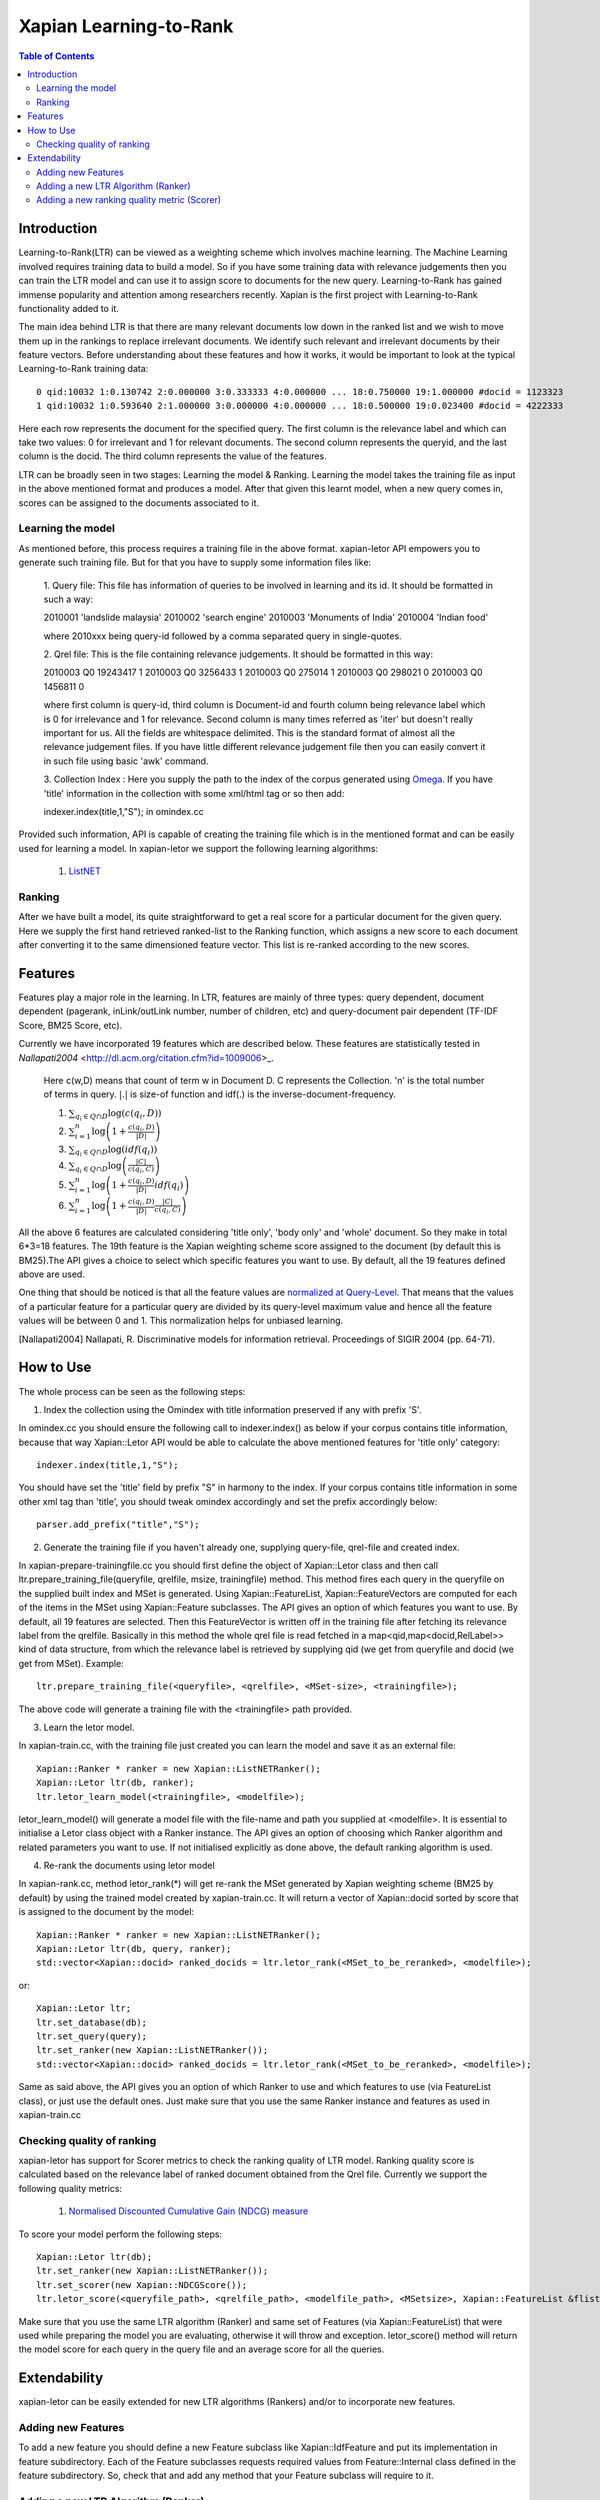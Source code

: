 
.. Copyright (C) 2011 Parth Gupta
.. Copyright (C) 2016 Ayush Tomar


=======================
Xapian Learning-to-Rank
=======================

.. contents:: Table of Contents


Introduction
============

Learning-to-Rank(LTR) can be viewed as a weighting scheme which involves machine learning. The Machine Learning involved requires training data to build a model. So if you have some training data with relevance judgements then you can train the LTR model and can use it to assign score to documents for the new query. Learning-to-Rank has gained immense popularity and attention among researchers recently. Xapian is the first project with Learning-to-Rank functionality added to it.

The main idea behind LTR is that there are many relevant documents low down in the ranked list and we wish to move them up in the rankings to replace irrelevant documents. We identify such relevant and irrelevant documents by their feature vectors. Before understanding about these features and how it works, it would be important to look at the typical Learning-to-Rank training data::

    0 qid:10032 1:0.130742 2:0.000000 3:0.333333 4:0.000000 ... 18:0.750000 19:1.000000 #docid = 1123323
    1 qid:10032 1:0.593640 2:1.000000 3:0.000000 4:0.000000 ... 18:0.500000 19:0.023400 #docid = 4222333

Here each row represents the document for the specified query. The first column is the relevance label and which can take two values: 0 for irrelevant and 1 for relevant documents. The second column represents the queryid, and the last column is the docid. The third column represents the value of the features.

LTR can be broadly seen in two stages: Learning the model & Ranking. Learning the model takes the training file as input in the above mentioned format and produces a model. After that given this learnt model, when a new query comes in, scores can be assigned to the documents associated to it.

Learning the model
------------------

As mentioned before, this process requires a training file in the above format. xapian-letor API empowers you to generate such training file. But for that you have to supply some information files like:

    1. Query file: This file has information of queries to be involved in
    learning and its id. It should be formatted in such a way::

    2010001 'landslide malaysia'
    2010002 'search engine'
    2010003 'Monuments of India'
    2010004 'Indian food'

    where 2010xxx being query-id followed by a comma separated query in
    single-quotes.

    2. Qrel file: This is the file containing relevance judgements. It should
    be formatted in this way::

    2010003 Q0 19243417 1
    2010003 Q0 3256433 1
    2010003 Q0 275014 1
    2010003 Q0 298021 0
    2010003 Q0 1456811 0

    where first column is query-id, third column is Document-id and fourth
    column being relevance label which is 0 for irrelevance and 1 for
    relevance. Second column is many times referred as 'iter' but doesn't
    really important for us.  All the fields are whitespace delimited. This is
    the standard format of almost all the relevance judgement files. If you
    have little different relevance judgement file then you can easily convert
    it in such file using basic 'awk' command.

    3. Collection Index : Here you supply the path to the index of the corpus
    generated using `Omega <https://xapian.org/docs/omega/overview.html>`_. If
    you have 'title' information in the collection with some xml/html tag or so
    then add::

    indexer.index(title,1,"S");     in omindex.cc

Provided such information, API is capable of creating the training file which is in the mentioned format and can be easily used for learning a model. In xapian-letor we support the following learning algorithms:

    1. `ListNET <http://dl.acm.org/citation.cfm?id=1273513>`_

Ranking
-------

After we have built a model, its quite straightforward to get a real score for a particular document for the given query. Here we supply the first hand retrieved ranked-list to the Ranking function, which assigns a new score to each document after converting it to the same dimensioned feature vector. This list is re-ranked according to the new scores.

Features
========

Features play a major role in the learning. In LTR, features are mainly of three types: query dependent, document dependent (pagerank, inLink/outLink number, number of children, etc) and query-document pair dependent (TF-IDF Score, BM25 Score, etc).

Currently we have incorporated 19 features which are described below. These features are statistically tested in `Nallapati2004` <http://dl.acm.org/citation.cfm?id=1009006>_.

    Here c(w,D) means that count of term w in Document D. C represents the Collection. 'n' is the total number of terms in query.
    :math:`|.|` is size-of function and idf(.) is the inverse-document-frequency.


    1. :math:`\sum_{q_i \in Q \cap D} \log{\left( c(q_i,D) \right)}`

    2. :math:`\sum_{i=1}^{n}\log{\left(1+\frac{c\left(q_i,D\right)}{|D|}\right)}`

    3. :math:`\sum_{q_i \in Q \cap D} \log{\left(idf(q_i) \right) }`

    4. :math:`\sum_{q_i \in Q \cap D} \log{\left( \frac{|C|}{c(q_i,C)} \right)}`

    5. :math:`\sum_{i=1}^{n}\log{\left(1+\frac{c\left(q_i,D\right)}{|D|}idf(q_i)\right)}`

    6. :math:`\sum_{i=1}^{n}\log{\left(1+\frac{c\left(q_i,D\right)}{|D|}\frac{|C|}{c(q_i,C)}\right)}`


All the above 6 features are calculated considering 'title only', 'body only' and 'whole' document. So they make in total 6*3=18 features. The 19th feature is the Xapian weighting scheme score assigned to the document (by default this is BM25).The API gives a choice to select which specific features you want to use. By default, all the 19 features defined above are used.

One thing that should be noticed is that all the feature values are `normalized at Query-Level <https://trac.xapian.org/wiki/GSoC2011/LTR/Notes#QueryLevelNorm>`_. That means that the values of a particular feature for a particular query are divided by its query-level maximum value and hence all the feature values will be between 0 and 1. This normalization helps for unbiased learning.

.. [Nallapati2004] Nallapati, R. Discriminative models for information retrieval. Proceedings of SIGIR 2004 (pp. 64-71).

How to Use
==========

The whole process can be seen as the following steps:

1. Index the collection using the Omindex with title information preserved if any with prefix 'S'.

In omindex.cc you should ensure the following call to indexer.index() as below if your corpus contains
title information, because that way Xapian::Letor API would be able to calculate the above mentioned features for
'title only' category::

    indexer.index(title,1,"S");

You should have set the 'title' field by prefix "S" in harmony to the index. If your
corpus contains title information in some other xml tag than 'title', you should tweak omindex accordingly
and set the prefix accordingly below::

    parser.add_prefix("title","S");

2. Generate the training file if you haven't already one, supplying query-file, qrel-file and created index.

In xapian-prepare-trainingfile.cc you should first define the object of Xapian::Letor class and then call
ltr.prepare_training_file(queryfile, qrelfile, msize, trainingfile) method. This method fires each query in the queryfile on the supplied built index and MSet is generated. Using Xapian::FeatureList, Xapian::FeatureVectors are computed for each of the items in the MSet using Xapian::Feature subclasses. The API gives an option of which features you want to use. By default, all 19 features are selected. Then this FeatureVector is written off in the training file
after fetching its relevance label from the qrelfile. Basically in this method the whole qrel file is read fetched
in a map<qid,map<docid,RelLabel>> kind of data structure, from which the relevance label is retrieved by supplying
qid (we get from queryfile and docid (we get from MSet). Example::

    ltr.prepare_training_file(<queryfile>, <qrelfile>, <MSet-size>, <trainingfile>);

The above code will generate a training file with the <trainingfile> path provided.

3. Learn the letor model.

In xapian-train.cc, with the training file just created you can learn the model and save it as an external file::

    Xapian::Ranker * ranker = new Xapian::ListNETRanker();
    Xapian::Letor ltr(db, ranker);
    ltr.letor_learn_model(<trainingfile>, <modelfile>);

letor_learn_model() will generate a model file with the file-name and path you supplied at <modelfile>. It is essential to initialise a Letor class object with a Ranker instance. The API gives an option of choosing which Ranker algorithm and related parameters you want to use. If not initialised explicitly as done above, the default ranking algorithm is used.

4. Re-rank the documents using letor model

In xapian-rank.cc, method letor_rank(*) will get re-rank the MSet generated by Xapian weighting scheme (BM25 by default) by using the trained model created by xapian-train.cc. It will return a vector of Xapian::docid sorted by score that is assigned to the document by the model::

    Xapian::Ranker * ranker = new Xapian::ListNETRanker();
    Xapian::Letor ltr(db, query, ranker);
    std::vector<Xapian::docid> ranked_docids = ltr.letor_rank(<MSet_to_be_reranked>, <modelfile>);

or::

    Xapian::Letor ltr;
    ltr.set_database(db);
    ltr.set_query(query);
    ltr.set_ranker(new Xapian::ListNETRanker());
    std::vector<Xapian::docid> ranked_docids = ltr.letor_rank(<MSet_to_be_reranked>, <modelfile>);

Same as said above, the API gives you an option of which Ranker to use and which features to use (via FeatureList class), or just use the default ones. Just make sure that you use the same Ranker instance and features as used in xapian-train.cc

Checking quality of ranking
---------------------------

xapian-letor has support for Scorer metrics to check the ranking quality of LTR model. Ranking quality score is calculated based on the relevance label of ranked document obtained from the Qrel file. Currently we support the following quality metrics:

    1. `Normalised Discounted Cumulative Gain (NDCG) measure <https://en.wikipedia.org/wiki/Discounted_cumulative_gain#Normalized_DCG>`_

To score your model perform the following steps::

    Xapian::Letor ltr(db);
    ltr.set_ranker(new Xapian::ListNETRanker());
    ltr.set_scorer(new Xapian::NDCGScore());
    ltr.letor_score(<queryfile_path>, <qrelfile_path>, <modelfile_path>, <MSetsize>, Xapian::FeatureList &flist);

Make sure that you use the same LTR algorithm (Ranker) and same set of Features (via Xapian::FeatureList) that were used while preparing the model you are evaluating, otherwise it will throw and exception. letor_score() method will return the model score for each query in the query file and an average score for all the queries.

Extendability
=============

xapian-letor can be easily extended for new LTR algorithms (Rankers) and/or to incorporate new features.

Adding new Features
-------------------

To add a new feature you should define a new Feature subclass like Xapian::IdfFeature and put its implementation in feature subdirectory. Each of the Feature subclasses requests required values from Feature::Internal class defined in the feature subdirectory. So, check that and add any method that your Feature subclass will require to it.

Adding a new LTR Algorithm (Ranker)
--------------------------

To add a new LTR algorithm you should define a new Ranker subclass like Xapian::ListNETRanker and put its implementation in the ranker subdirectory.

Adding a new ranking quality metric (Scorer)
--------------------------------------------

To add a new Scorer metric you should define a new Scorer subclass like Xapian::NDCGScore and put its implementation in the scorer subdirectory.
